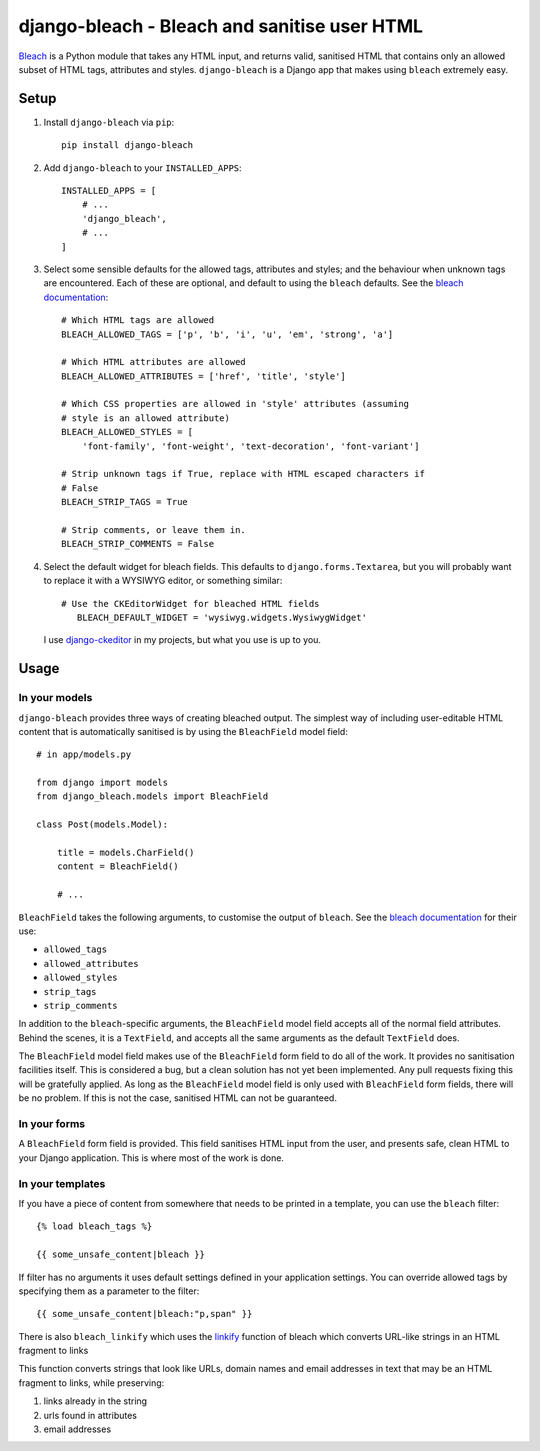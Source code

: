 django-bleach - Bleach and sanitise user HTML
=============================================

.. image:: https://api.codacy.com/project/badge/Grade/c34f923ab0a84a6f96728866c749d511
   :alt: Codacy Badge
   :target: https://app.codacy.com/app/marksweb/django-bleach?utm_source=github.com&utm_medium=referral&utm_content=marksweb/django-bleach&utm_campaign=Badge_Grade_Dashboard

.. image:: http://img.shields.io/pypi/v/django-bleach.svg?style=flat-square
    :target: https://pypi.python.org/pypi/django-bleach/
    :alt: Latest Version

.. image:: https://travis-ci.org/marksweb/django-bleach.svg?branch=master
   :target: https://travis-ci.org/marksweb/django-bleach

.. image:: http://img.shields.io/pypi/dm/django-bleach.svg?style=flat-square
    :target: https://pypi.python.org/pypi/django-bleach/
    :alt: Downloads

.. image:: http://img.shields.io/pypi/l/django-bleach.svg?style=flat-square
    :target: https://pypi.python.org/pypi/django-bleach/
    :alt: License

Bleach_ is a Python module that takes any HTML input, and returns
valid, sanitised HTML that contains only an allowed subset of HTML tags,
attributes and styles. ``django-bleach`` is a Django app that makes using
``bleach`` extremely easy.

Setup
-----

1. Install ``django-bleach`` via ``pip``::

    pip install django-bleach

2. Add ``django-bleach`` to your ``INSTALLED_APPS``::

        INSTALLED_APPS = [
            # ...
            'django_bleach',
            # ...
        ]

3. Select some sensible defaults for the allowed tags, attributes and styles;
   and the behaviour when unknown tags are encountered. Each of these are
   optional, and default to using the ``bleach`` defaults. See the
   `bleach documentation`_::

        # Which HTML tags are allowed
        BLEACH_ALLOWED_TAGS = ['p', 'b', 'i', 'u', 'em', 'strong', 'a']

        # Which HTML attributes are allowed
        BLEACH_ALLOWED_ATTRIBUTES = ['href', 'title', 'style']

        # Which CSS properties are allowed in 'style' attributes (assuming
        # style is an allowed attribute)
        BLEACH_ALLOWED_STYLES = [
            'font-family', 'font-weight', 'text-decoration', 'font-variant']

        # Strip unknown tags if True, replace with HTML escaped characters if
        # False
        BLEACH_STRIP_TAGS = True

        # Strip comments, or leave them in.
        BLEACH_STRIP_COMMENTS = False

4. Select the default widget for bleach fields. This defaults to
   ``django.forms.Textarea``, but you will probably want to replace it with a
   WYSIWYG editor, or something similar::

        # Use the CKEditorWidget for bleached HTML fields
           BLEACH_DEFAULT_WIDGET = 'wysiwyg.widgets.WysiwygWidget'

   I use `django-ckeditor`_ in my projects, but what you use is up to you.

Usage
-----

In your models
**************

``django-bleach`` provides three ways of creating bleached output. The simplest
way of including user-editable HTML content that is automatically sanitised is
by using the ``BleachField`` model field::

    # in app/models.py

    from django import models
    from django_bleach.models import BleachField

    class Post(models.Model):

        title = models.CharField()
        content = BleachField()

        # ...

``BleachField`` takes the following arguments, to customise the output of
``bleach``. See the `bleach documentation`_ for their use:

* ``allowed_tags``
* ``allowed_attributes``
* ``allowed_styles``
* ``strip_tags``
* ``strip_comments``

In addition to the ``bleach``-specific arguments, the ``BleachField`` model field
accepts all of the normal field attributes. Behind the scenes, it is a
``TextField``, and accepts all the same arguments as the default ``TextField`` does.

The ``BleachField`` model field makes use of the ``BleachField`` form field to do
all of the work. It provides no sanitisation facilities itself. This is
considered a bug, but a clean solution has not yet been implemented. Any pull
requests fixing this will be gratefully applied. As long as the ``BleachField``
model field is only used with ``BleachField`` form fields, there will be no
problem. If this is not the case, sanitised HTML can not be guaranteed.

In your forms
*************

A ``BleachField`` form field is provided. This field sanitises HTML input from
the user, and presents safe, clean HTML to your Django application. This is
where most of the work is done.

In your templates
*****************

If you have a piece of content from somewhere that needs to be printed in a
template, you can use the ``bleach`` filter::

    {% load bleach_tags %}

    {{ some_unsafe_content|bleach }}

If filter has no arguments it uses default settings defined in your
application settings. You can override allowed tags by specifying them
as a parameter to the filter::

    {{ some_unsafe_content|bleach:"p,span" }}

There is also ``bleach_linkify`` which uses the linkify_ function of bleach
which converts URL-like strings in an HTML fragment to links

This function converts strings that look like URLs, domain names and email
addresses in text that may be an HTML fragment to links, while preserving:

1. links already in the string
2. urls found in attributes
3. email addresses


.. _bleach: https://github.com/jsocol/bleach "Bleach"
.. _bleach documentation: https://github.com/jsocol/bleach/blob/master/README.rst "Bleach documentation - parameters"
.. _django-ckeditor: https://github.com/shaunsephton/django-ckeditor "Django CKEditor widget"
.. _linkify: https://bleach.readthedocs.io/en/latest/linkify.html?highlight=linkify#bleach.linkify "linkify"
